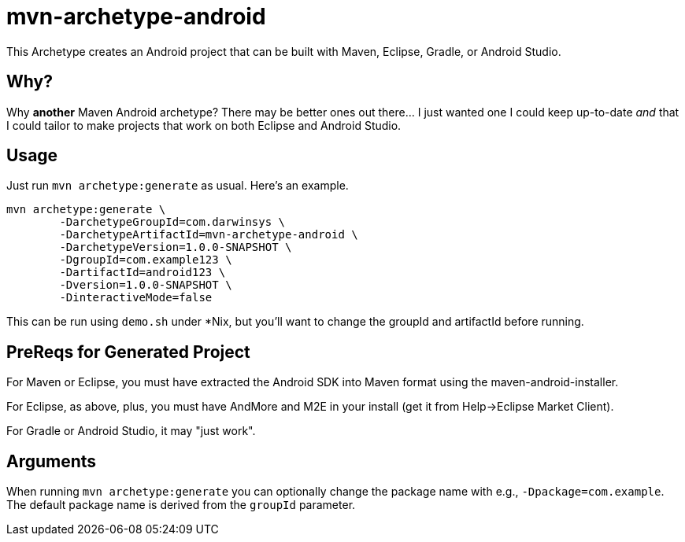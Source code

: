 = mvn-archetype-android

This Archetype creates an Android project that can be built with Maven, Eclipse, Gradle, or Android Studio.

== Why?

Why *another* Maven Android archetype? There may be better ones out there... I just wanted one I could keep up-to-date _and_ that I could tailor to make projects that work on both Eclipse and Android Studio.

== Usage

Just run `mvn archetype:generate` as usual. Here's an example.

----
mvn archetype:generate \
	-DarchetypeGroupId=com.darwinsys \
	-DarchetypeArtifactId=mvn-archetype-android \
	-DarchetypeVersion=1.0.0-SNAPSHOT \
	-DgroupId=com.example123 \
	-DartifactId=android123 \
	-Dversion=1.0.0-SNAPSHOT \
	-DinteractiveMode=false
----

This can be run using `demo.sh` under *Nix, but you'll want to change the groupId and artifactId
before running.

== PreReqs for Generated Project

For Maven or Eclipse, you must have extracted the Android SDK into Maven format using the
maven-android-installer.

For Eclipse, as above, plus, you must have AndMore and M2E in your install (get it from Help->Eclipse Market Client).

For Gradle or Android Studio, it may "just work".

== Arguments

When running `mvn archetype:generate` you can optionally change the package name with e.g., `-Dpackage=com.example`.
The default package name is derived from the `groupId` parameter.

